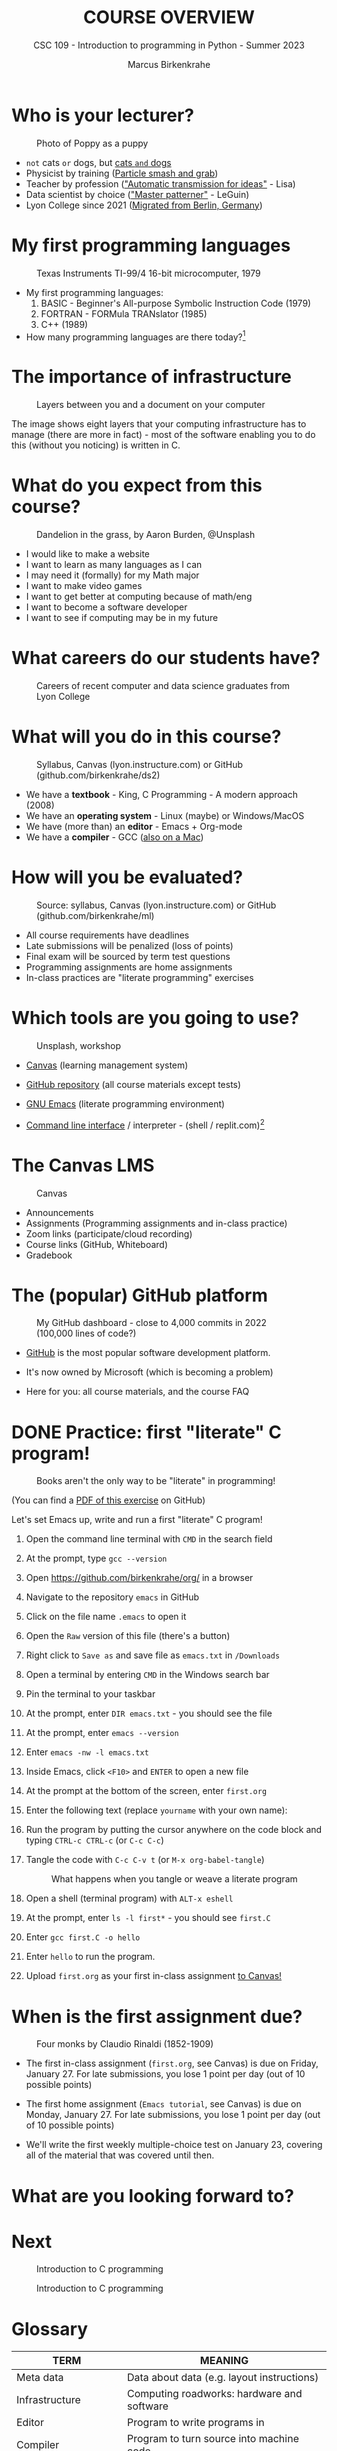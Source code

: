 #+TITLE:COURSE OVERVIEW
#+AUTHOR: Marcus Birkenkrahe
#+SUBTITLE: CSC 109 - Introduction to programming in Python - Summer 2023
#+STARTUP: overview hideblocks indent
#+attr_latex: :width 400px
* Who is your lecturer?
#+attr_latex: :width 400px
#+caption: Photo of Poppy as a puppy
[[../img/monty_python.png]]

- ~not~ cats ~or~ dogs, but [[https://drive.google.com/file/d/1z-0cbqfXPA_6HMgIxb043CN5qCUJLEYz/view?usp=sharing][cats ~and~ dogs]]
- Physicist by training ([[https://images.nature.com/original/magazine-assets/d41586-022-01388-6/d41586-022-01388-6_20499086.jpg][Particle smash and grab]])
- Teacher by profession ([[https://m.media-amazon.com/images/I/91UJz-ti6BL.jpg]["Automatic transmission for ideas"]] - Lisa)
- Data scientist by choice ([[https://media.wired.com/photos/601c6246898afb612573ad4c/master/w_960,c_limit/BLACK%20SUN%20#34.jpg]["Master patterner"]] - LeGuin)
- Lyon College since 2021 ([[https://www.visitberlin.de/system/files/styles/visitberlin_hero_visitberlin_desktop_2x/private/image/eberswalderstrasse26_c_visitBerlin_Foto_Dagmar_Schwelle_web.jpg?h=1c9b88c9&itok=xMVdiKwM][Migrated from Berlin, Germany]])

* My first programming languages
#+attr_latex: :width 400px
#+caption: Texas Instruments TI-99/4 16-bit microcomputer, 1979
[[../img/0_ti99.jpg]]

- My first programming languages:
  1) BASIC - Beginner's All-purpose Symbolic Instruction Code (1979)
  2) FORTRAN - FORMula TRANslator (1985)
  3) C++ (1989)

- How many programming languages are there today?[fn:2]

* The importance of infrastructure
#+attr_latex: :width 400px
#+caption: Layers between you and a document on your computer
[[../img/0_infrastructure.jpg]]

The image shows eight layers that your computing infrastructure has to
manage (there are more in fact) - most of the software enabling you to
do this (without you noticing) is written in C.

* What do you expect from this course?
#+attr_latex: :width 400px
#+caption: Dandelion in the grass, by Aaron Burden, @Unsplash
[[../img/0_expectations.jpg]]

- I would like to make a website
- I want to learn as many languages as I can
- I may need it (formally) for my Math major
- I want to make video games
- I want to get better at computing because of math/eng
- I want to become a software developer
- I want to see if computing may be in my future

* What careers do our students have?
#+attr_latex: :width 400px
#+caption: Careers of recent computer and data science graduates from Lyon College
[[../img/0_careers.png]]

* What will you do in this course?
#+attr_latex: :width 300px
#+caption: Syllabus, Canvas (lyon.instructure.com) or GitHub (github.com/birkenkrahe/ds2)
[[../img/0_schedule.png]]

- We have a *textbook* - King, C Programming - A modern approach (2008)
- We have an *operating system* - Linux (maybe) or Windows/MacOS
- We have (more than) an *editor* - Emacs + Org-mode
- We have a *compiler* - GCC ([[https://raw.githubusercontent.com/birkenkrahe/cc/piHome/img/0_gcc_mac.png][also on a Mac]])

* How will you be evaluated?
#+attr_latex: :width 400px
#+caption: Source: syllabus, Canvas (lyon.instructure.com) or GitHub (github.com/birkenkrahe/ml)
[[../img/0_grades.png]]

- All course requirements have deadlines
- Late submissions will be penalized (loss of points)
- Final exam will be sourced by term test questions
- Programming assignments are home assignments
- In-class practices are "literate programming" exercises

* Which tools are you going to use?
#+attr_latex: :width 400px
#+caption: Unsplash, workshop
[[../img/0_tools.jpg]]

- [[https://lyon.instructure.com/][Canvas]] (learning management system)

- [[https://github.com/birkenkrahe/cc][GitHub repository]] (all course materials except tests)

- [[https://github.com/birkenkrahe/org/blob/master/FAQ.org][GNU Emacs]] (literate programming environment)

- [[https://en.wikipedia.org/wiki/Command-line_interface][Command line interface]] / interpreter - (shell / replit.com)[fn:1]

* The Canvas LMS
#+attr_latex: :width 400px
#+caption: Canvas
[[../img/0_canvas.png]]

- Announcements
- Assignments (Programming assignments and in-class practice)
- Zoom links (participate/cloud recording)
- Course links (GitHub, Whiteboard)
- Gradebook

* The (popular) GitHub platform
#+attr_latex: :width 400px
#+caption: My GitHub dashboard - close to 4,000 commits in 2022 (100,000 lines of code?)
[[../img/0_github.png]]

- [[https://github.com/birkenkrahe][GitHub]] is the most popular software development platform.

- It's now owned by Microsoft (which is becoming a problem)

- Here for you: all course materials, and the course FAQ

* DONE Practice: first "literate" C program!
#+attr_latex: :width 400px
#+caption: Books aren't the only way to be "literate" in programming!
[[../img/0_books.png]]

(You can find a [[https://github.com/birkenkrahe/cc/blob/piHome/pdf/first_org_print.pdf][PDF of this exercise]] on GitHub)

Let's set Emacs up, write and run a first "literate" C program!

1) Open the command line terminal with ~CMD~ in the search field

2) At the prompt, type ~gcc --version~

3) Open https://github.com/birkenkrahe/org/ in a browser

4) Navigate to the repository ~emacs~ in GitHub

5) Click on the file name ~.emacs~ to open it

6) Open the ~Raw~ version of this file (there's a button)

7) Right click to ~Save as~ and save file as ~emacs.txt~ in ~/Downloads~

8) Open a terminal by entering ~CMD~ in the Windows search bar

9) Pin the terminal to your taskbar

10) At the prompt, enter ~DIR emacs.txt~ - you should see the file

11) At the prompt, enter ~emacs --version~

12) Enter ~emacs -nw -l emacs.txt~

13) Inside Emacs, click ~<F10>~ and ~ENTER~ to open a new file

14) At the prompt at the bottom of the screen, enter ~first.org~

15) Enter the following text (replace ~yourname~ with your own name):
    #+attr_latex: :width 400px
    [[../img/0_first.png]]

16) Run the program by putting the cursor anywhere on the code block
    and typing ~CTRL-c CTRL-c~ (or ~C-c C-c~)

17) Tangle the code with ~C-c C-v t~ (or ~M-x org-babel-tangle~)
    #+attr_latex: :width 400px
    #+caption: What happens when you tangle or weave a literate program
    [[../img/0_litprog1.png]]

18) Open a shell (terminal program) with ~ALT-x eshell~

19) At the prompt, enter ~ls -l first*~ - you should see ~first.C~

20) Enter ~gcc first.C -o hello~

21) Enter ~hello~ to run the program.

22) Upload ~first.org~ as your first in-class assignment [[https://lyon.instructure.com/courses/1041/assignments/5889][to Canvas!]]

* When is the first assignment due?
#+attr_latex: :width 400px
#+caption: Four monks by Claudio Rinaldi (1852-1909)
[[../img/0_monks.png]]

- The first in-class assignment (~first.org~, see Canvas) is due on
  Friday, January 27. For late submissions, you lose 1 point per day
  (out of 10 possible points)

- The first home assignment (~Emacs tutorial~, see Canvas) is due on
  Monday, January 27. For late submissions, you lose 1 point per day
  (out of 10 possible points)
  
- We'll write the first weekly multiple-choice test on January 23,
  covering all of the material that was covered until then.

* What are you looking forward to?
#+attr_latex: :width 400px
[[../img/0_package.jpg]]

* Next
#+attr_latex: :width 400px
#+caption: Introduction to C programming
[[../img/0_gnuemacs.png]]

#+attr_latex: :width 400px
#+caption: Introduction to C programming
[[../img/0_cprogramming.png]]

* Glossary

| TERM                  | MEANING                                       |
|-----------------------+-----------------------------------------------|
| Meta data             | Data about data (e.g. layout instructions)    |
| Infrastructure        | Computing roadworks: hardware and software    |
| Editor                | Program to write programs in                  |
| Compiler              | Program to turn source into machine code      |
| ~gcc~                   | The GNU C compiler                            |
| Source code           | Code for humans to read and edit (~.c~)         |
| Machine code          | Code for machines to execute (~.exe~)           |
| [[https://en.wikipedia.org/wiki/Git][Git]]                   | Software version control system (2005)        |
| [[https://www.gnu.org/software/emacs/][Emacs]]                 | Extensible editor written in Lisp (1985)      |
| FOSS                  | Free and Open Source Software                 |
| [[https://en.wikipedia.org/wiki/Linux][Linux]]                 | FOSS operating system (1991)                  |
| Windows, MacOS        | Commercial OS (Microsoft, Apple)              |
| Android               | Linux for smartphones (Google)                |
| iOS                   | MacOS for Apple smartphones                   |
| Command line          | Terminal, shell program to talk to the OS     |
| Prompt                | Location on your computer, e.g. ~C:\User\~      |
| Raw file              | No control characters for syntax highlighting |
| Syntax highlighting   | Making programming language visible           |
| ~DIR~                   | Windows command to list files                 |
| ~cd~                    | Command to change directory                   |
| Literate pgm          | Doc + code + output for humans and machines   |
| Org-mode              | Plugin for Emacs to edit Org files (~.org~)     |
| Dunning-Kruger effect | Illustrating ignorance of your own ignorance  |

* References

- King K N (2008). C Programming - A Modern Approach. Norton.

* Footnotes
[fn:2]The [[https://hopl.info/][Online Historical Encyclopedia of Programming Languages]]
lists over 9,000 programming languages (that is a couple thousand more
than natural languages known) - of which only about 700 are in active
use.

[fn:1] A command line prompt is the place in the CLI where you type
commands for the computer. It typically includes text that indicates a
location on your computer, e.g. ~c:/Users/birkenkrahe>~
